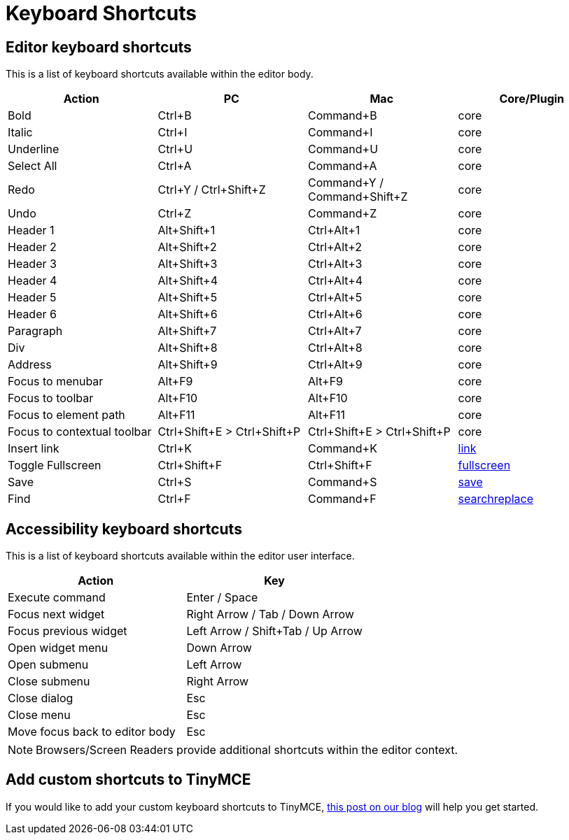:rootDir: ../
:partialsDir: {rootDir}partials/
:imagesDir: {rootDir}images/
= Keyboard Shortcuts
:description: Complete list of keyboard shortcuts.
:description_short: Complete list of keyboard shortcuts.
:keywords: keyboard shortcuts
:title_nav: Keyboard Shortcuts

[[editor-keyboard-shortcuts]]
== Editor keyboard shortcuts
anchor:editorkeyboardshortcuts[historical anchor]

This is a list of keyboard shortcuts available within the editor body.

|===
| Action | PC | Mac | Core/Plugin

| Bold
| Ctrl+B
| Command+B
| core

| Italic
| Ctrl+I
| Command+I
| core

| Underline
| Ctrl+U
| Command+U
| core

| Select All
| Ctrl+A
| Command+A
| core

| Redo
| Ctrl+Y / Ctrl+Shift+Z
| Command+Y / Command+Shift+Z
| core

| Undo
| Ctrl+Z
| Command+Z
| core

| Header 1
| Alt+Shift+1
| Ctrl+Alt+1
| core

| Header 2
| Alt+Shift+2
| Ctrl+Alt+2
| core

| Header 3
| Alt+Shift+3
| Ctrl+Alt+3
| core

| Header 4
| Alt+Shift+4
| Ctrl+Alt+4
| core

| Header 5
| Alt+Shift+5
| Ctrl+Alt+5
| core

| Header 6
| Alt+Shift+6
| Ctrl+Alt+6
| core

| Paragraph
| Alt+Shift+7
| Ctrl+Alt+7
| core

| Div
| Alt+Shift+8
| Ctrl+Alt+8
| core

| Address
| Alt+Shift+9
| Ctrl+Alt+9
| core

| Focus to menubar
| Alt+F9
| Alt+F9
| core

| Focus to toolbar
| Alt+F10
| Alt+F10
| core

| Focus to element path
| Alt+F11
| Alt+F11
| core

| Focus to contextual toolbar
| Ctrl+Shift+E > Ctrl+Shift+P
| Ctrl+Shift+E > Ctrl+Shift+P
| core

| Insert link
| Ctrl+K
| Command+K
| link:{baseurl}/plugins/link.html[link]

| Toggle Fullscreen
| Ctrl+Shift+F
| Ctrl+Shift+F
| link:{baseurl}/plugins/fullscreen.html[fullscreen]

| Save
| Ctrl+S
| Command+S
| link:{baseurl}/plugins/save.html[save]

| Find
| Ctrl+F
| Command+F
| link:{baseurl}/plugins/searchreplace.html[searchreplace]
|===

[[accessibility-keyboard-shortcuts]]
== Accessibility keyboard shortcuts
anchor:accessibilitykeyboardshortcuts[historical anchor]

This is a list of keyboard shortcuts available within the editor user interface.

|===
| Action | Key

| Execute command
| Enter / Space

| Focus next widget
| Right Arrow / Tab / Down Arrow

| Focus previous widget
| Left Arrow / Shift+Tab / Up Arrow

| Open widget menu
| Down Arrow

| Open submenu
| Left Arrow

| Close submenu
| Right Arrow

| Close dialog
| Esc

| Close menu
| Esc

| Move focus back to editor body
| Esc
|===

NOTE: Browsers/Screen Readers provide additional shortcuts within the editor context.

[[add-custom-shortcuts-to-tinymce]]
== Add custom shortcuts to TinyMCE
anchor:addcustomshortcutstotinymce[historical anchor]

If you would like to add your custom keyboard shortcuts to TinyMCE, https://go.tinymce.com/blog/creating-keyboard-shortcuts-tinymce/[this post on our blog] will help you get started.
